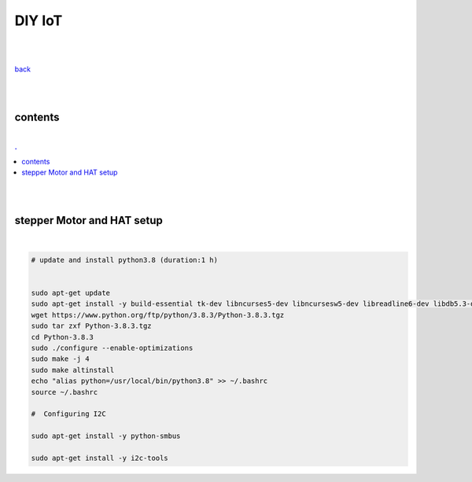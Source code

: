 **DIY IoT**
-------------------

|
|

`back <https://github.com/szczepanski/diy-iot/blob/master/readme.rst>`_

|
|

contents
========

|

.. comment --> depth describes headings level inclusion
.. contents:: .
   :depth: 10

|
|

stepper Motor and HAT setup
===========================

|

.. code:: python

   # update and install python3.8 (duration:1 h)
   
   
   sudo apt-get update
   sudo apt-get install -y build-essential tk-dev libncurses5-dev libncursesw5-dev libreadline6-dev libdb5.3-dev libgdbm-dev libsqlite3-dev libssl-dev libbz2-dev libexpat1-dev liblzma-dev zlib1g-dev libffi-dev tar wget vim
   wget https://www.python.org/ftp/python/3.8.3/Python-3.8.3.tgz
   sudo tar zxf Python-3.8.3.tgz
   cd Python-3.8.3
   sudo ./configure --enable-optimizations
   sudo make -j 4
   sudo make altinstall
   echo "alias python=/usr/local/bin/python3.8" >> ~/.bashrc
   source ~/.bashrc
   
   #  Configuring I2C
   
   sudo apt-get install -y python-smbus
   
   sudo apt-get install -y i2c-tools
